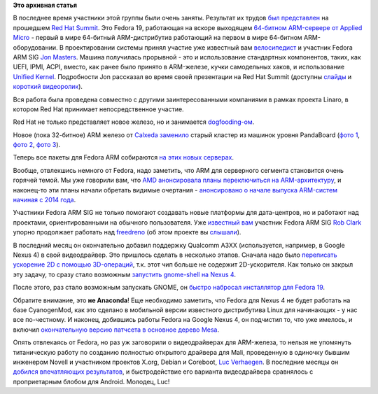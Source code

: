 .. title: Новости Fedora ARM SIG
.. slug: Новости-fedora-arm-sig-0
.. date: 2013-06-20 11:09:57
.. tags:
.. category:
.. link:
.. description:
.. type: text
.. author: Peter Lemenkov

**Это архивная статья**


В последнее время участники этой группы были очень заняты. Результат их
трудов `был
представлен <http://blogs.arm.com/software-enablement/1012-applied-micro-x-gene-armv8-64-bit-server-showcased-at-red-hat-summit/>`__
на прошедшем `Red Hat Summit <https://www.redhat.com/summit/>`__. Это
Fedora 19, работающая на вскоре выходящем `64-битном ARM-сервере от
Applied Micro <http://www.apm.com/products/x-gene>`__ - первый в мире
64-битный ARM-дистрибутив работающий на первом в мире 64-битном
ARM-оборудовании. В проектировании системы принял участие уже известный
вам `велосипедист </content/arm-сервер-и-велосипедостроительство>`__ и
участник Fedora ARM SIG `Jon
Masters <https://plus.google.com/106265217227408958782/about>`__. Машина
получилась прорывной - это и использование стандартных компонентов,
таких, как UEFI, IPMI, ACPI, вместо, как ранее было принято в
ARM-железе, кучки самодельных хаков, и использование `Unified
Kernel </content/Прогресс-в-разработке-fedora-для-arm>`__. Подробности
Jon рассказал во время своей презентации на Red Hat Summit (доступны
`слайды <http://people.redhat.com/jcm/arm/masters_t_0120_hyperscale_redhat_powered_arm_server.pdf>`__
и `короткий
видеоролик <http://www.youtube.com/watch?v=ZEEZKg4ix_E&feature=share>`__).

Вся работа была проведена совместно с другими заинтересованными
компаниями в рамках проекта Linaro, в котором Red Hat принимает
непосредственное участие.

Red Hat не только представляет новое железо, но и занимается
`dogfooding-ом <https://en.wikipedia.org/wiki/Eating_your_own_dog_food>`__.

Новое (пока 32-битное) ARM железо от
`Calxeda <http://www.calxeda.com/>`__
`заменило <http://semiaccurate.com/2013/05/15/redhat-put-calxeda-based-arm-servers-in-to-production/>`__
старый кластер из машинок уровня PandaBoard (`фото
1 <http://paulfedora.wordpress.com/2010/10/04/hardware-has-arrived/>`__,
`фото
2 <http://blog.chris.tylers.info/index.php?/archives/249-Fedora-ARM-PandaStack.html>`__,
`фото
3 <http://paulfedora.wordpress.com/2010/07/09/fedora-arm-buildsystem-status-update/>`__).

Теперь все пакеты для Fedora ARM собираются `на этих новых
серверах <http://slashdot.org/topic/datacenter/fedora-calxeda-roll-out-new-arm-powered-servers/>`__.

Вообще, отвлекшись немного от Fedora, надо заметить, что ARM для
серверного сегмента становится очень горячей темой. Мы уже говорили вам,
что `AMD анонсировала планы переключиться на
ARM-архитектуру </content/amd-переходит-на-arm>`__, и наконец-то эти
планы начали обретать видимые очертания - `анонсировано о начале выпуска
ARM-систем начиная с 2014
года <http://www.theregister.co.uk/2013/06/18/amd_opteron_arm_server_chips/>`__.

Участники Fedora ARM SIG не только помогают создавать новые платформы
для дата-центров, но и работают над проектами, ориентированными на
обычного пользователя. Уже `известный
вам </content/rob-clark-присоединяется-к-команде-разработчиков-red-hat>`__
участник Fedora ARM SIG `Rob Clark <https://github.com/robclark>`__
упорно продолжает работать над
`freedreno <http://freedreno.github.io/>`__ (об этом проекте вы
`слышали </content/Начальная-поддержка-google-nexus-4-в-видеодрайверах-xorg>`__).

В последний месяц он окончательно добавил поддержку Qualcomm A3XX
(используется, например, в Google Nexus 4) в свой видеодрайвер. Это
пришлось сделать в несколько этапов. Сначала надо было `переписать
ускорение 2D с помощью
3D-операций <http://www.phoronix.com/scan.php?page=news_item&px=MTM3OTk>`__,
т.к. этот чип больше не содержит 2D-ускорителя. Как только он закрыл эту
задачу, то сразу стало возможным `запустить gnome-shell на Nexus
4 <http://bloggingthemonkey.blogspot.com.es/2013/06/freedreno-gnome-shell-on-nexus4a320.html>`__.

После этого, раз стало возможным запускать GNOME, он `быстро набросал
инсталлятор для Fedora
19 <http://bloggingthemonkey.blogspot.com/2013/06/fedora-19-installer-for-nexus4.html>`__.

Обратите внимание, это **не Anaconda**! Еще необходимо заметить, что
Fedora для Nexus 4 не будет работать на базе CyanogenMod, как это
сделано в мобильной версии известного дистрибутива Linux для начинающих
- у нас все по-честному. И наконец, добившись работы Fedora на Google
Nexus 4, он подчистил то, что уже имелось, и включил `окончательную
версию патчсета в основное дерево
Mesa <http://cgit.freedesktop.org/mesa/mesa/commit/?id=2855f3f>`__.

Опять отвлекаясь от Fedora, но раз уж заговорили о видеодрайверах для
ARM-железа, то нельзя не упомянуть титаническую работу по созданию
полностью открытого драйвера для Mali, проведенную в одиночку бывшим
инженером Novell и участником проектов X.org, Debian и Coreboot, `Luc
Verhaegen <https://www.openhub.net/accounts/libv>`__. В последние месяцы
он `добился впечатляющих
результатов <http://libv.livejournal.com/24735.html?nojs=1>`__, и
быстродействие его варианта видеодрайвера сравнялось с проприетарным
блобом для Android. Молодец, Luc!
